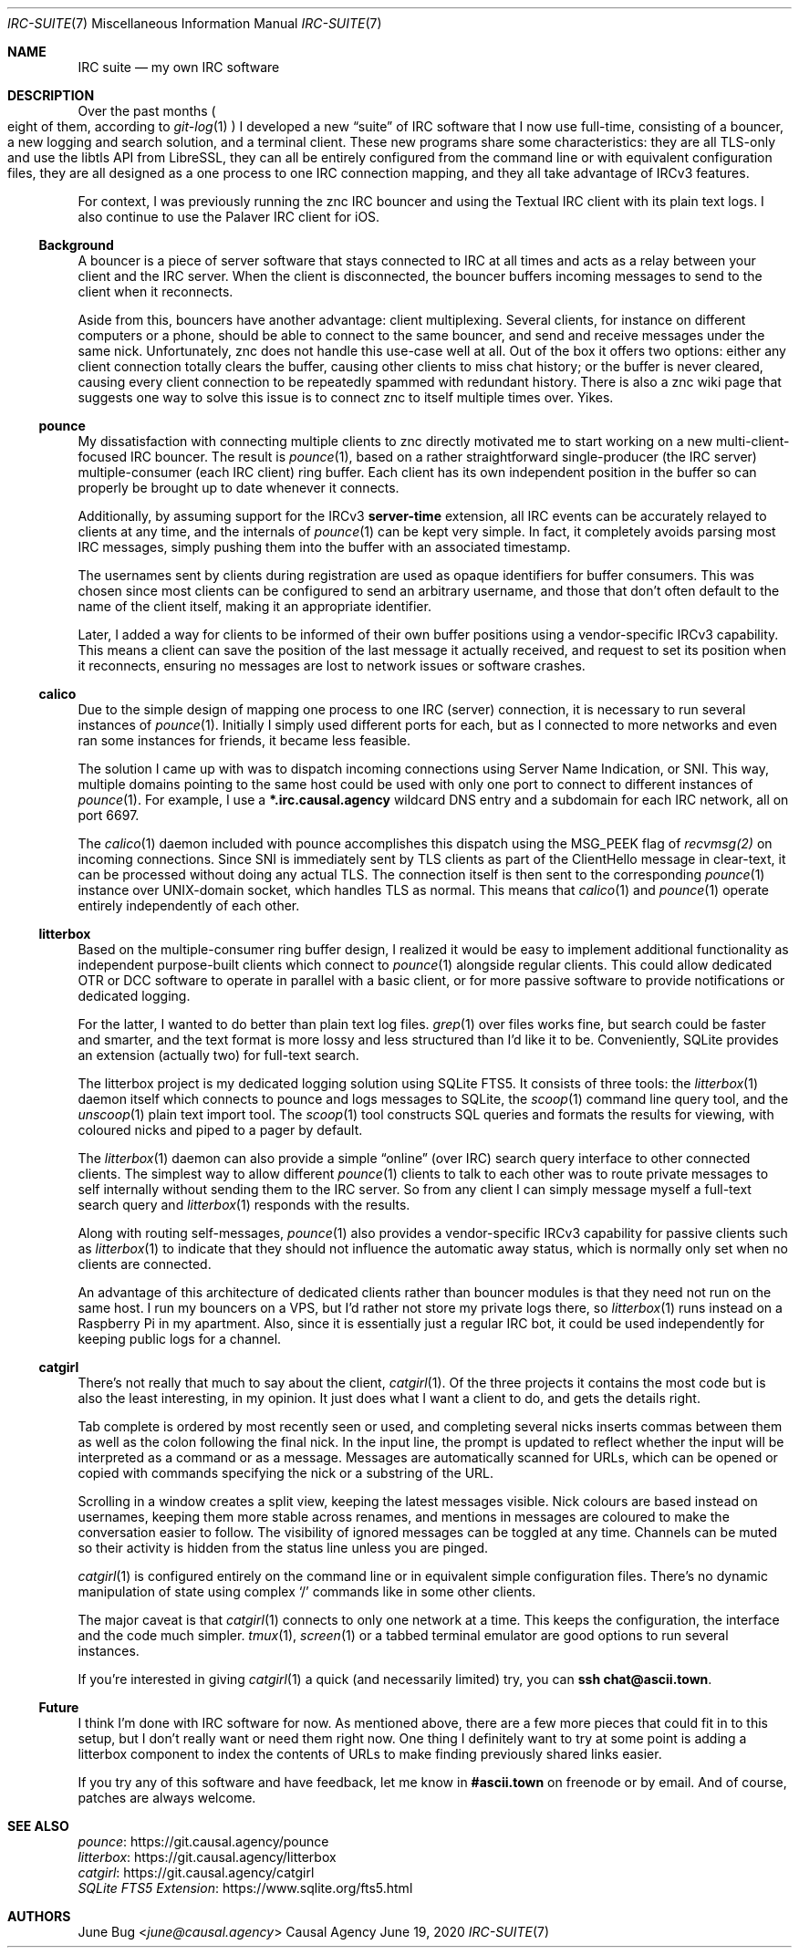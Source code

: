 .Dd June 19, 2020
.Dt IRC-SUITE 7
.Os "Causal Agency"
.
.Sh NAME
.Nm IRC suite
.Nd my own IRC software
.
.Sh DESCRIPTION
Over the past months
.Po
eight of them, according to
.Xr git-log 1
.Pc
I developed a new
.Dq suite
of IRC software
that I now use full-time,
consisting of a bouncer,
a new logging and search solution,
and a terminal client.
These new programs share some characteristics:
they are all TLS-only
and use the libtls API from LibreSSL,
they can all be entirely configured from the command line
or with equivalent configuration files,
they are all designed as
a one process to one IRC connection mapping,
and they all take advantage of IRCv3 features.
.
.Pp
For context,
I was previously running
the znc IRC bouncer
and using the Textual IRC client
with its plain text logs.
I also continue to use
the Palaver IRC client for iOS.
.
.Ss Background
A bouncer is a piece of server software
that stays connected to IRC at all times
and acts as a relay
between your client and the IRC server.
When the client is disconnected,
the bouncer buffers incoming messages
to send to the client when it reconnects.
.
.Pp
Aside from this,
bouncers have another advantage:
client multiplexing.
Several clients,
for instance on different computers
or a phone,
should be able to connect to the same bouncer,
and send and receive messages under the same nick.
Unfortunately,
znc does not handle this use-case well at all.
Out of the box it offers two options:
either any client connection totally clears the buffer,
causing other clients to miss chat history;
or the buffer is never cleared,
causing every client connection
to be repeatedly spammed with redundant history.
There is also a znc wiki page
that suggests one way to solve this issue
is to connect znc to itself multiple times over.
Yikes.
.
.Ss pounce
My dissatisfaction with
connecting multiple clients to znc
directly motivated me to start working
on a new multi-client-focused IRC bouncer.
The result is
.Xr pounce 1 ,
based on a rather straightforward
single-producer (the IRC server)
multiple-consumer (each IRC client)
ring buffer.
Each client has its own
independent position in the buffer
so can properly be brought up to date
whenever it connects.
.
.Pp
Additionally,
by assuming support for the IRCv3
.Sy server-time
extension,
all IRC events can be accurately
relayed to clients at any time,
and the internals of
.Xr pounce 1
can be kept very simple.
In fact,
it completely avoids parsing most IRC messages,
simply pushing them into the buffer
with an associated timestamp.
.
.Pp
The usernames sent by clients during registration
are used as opaque identifiers for buffer consumers.
This was chosen since most clients
can be configured to send an arbitrary username,
and those that don't often default
to the name of the client itself,
making it an appropriate identifier.
.
.Pp
Later,
I added a way for clients
to be informed of their own buffer positions
using a vendor-specific IRCv3 capability.
This means a client
can save the position
of the last message it actually received,
and request to set its position
when it reconnects,
ensuring no messages are lost
to network issues
or software crashes.
.
.Ss calico
Due to the simple design of mapping
one process to one IRC (server) connection,
it is necessary to run several instances of
.Xr pounce 1 .
Initially I simply used different ports for each,
but as I connected to more networks
and even ran some instances for friends,
it became less feasible.
.
.Pp
The solution I came up with
was to dispatch incoming connections
using Server Name Indication, or SNI.
This way,
multiple domains pointing to the same host
could be used with only one port
to connect to different instances of
.Xr pounce 1 .
For example,
I use a
.Li *.irc.causal.agency
wildcard DNS entry
and a subdomain for each IRC network,
all on port 6697.
.
.Pp
The
.Xr calico 1
daemon included with pounce
accomplishes this dispatch
using the
.Dv MSG_PEEK
flag of
.Xr recvmsg(2)
on incoming connections.
Since SNI is immediately sent by TLS clients
as part of the ClientHello message in clear-text,
it can be processed
without doing any actual TLS.
The connection itself is then
sent to the corresponding
.Xr pounce 1
instance
over UNIX-domain socket,
which handles TLS as normal.
This means that
.Xr calico 1
and
.Xr pounce 1
operate entirely independently of each other.
.
.Ss litterbox
Based on the multiple-consumer ring buffer design,
I realized it would be easy
to implement additional functionality
as independent purpose-built clients
which connect to
.Xr pounce 1
alongside regular clients.
This could allow dedicated OTR or DCC software
to operate in parallel with a basic client,
or for more passive software
to provide notifications
or dedicated logging.
.
.Pp
For the latter,
I wanted to do better than
plain text log files.
.Xr grep 1
over files works fine,
but search could be faster and smarter,
and the text format is
more lossy and less structured
than I'd like it to be.
Conveniently,
SQLite provides an extension
(actually two)
for full-text search.
.
.Pp
The litterbox project
is my dedicated logging solution
using SQLite FTS5.
It consists of three tools:
the
.Xr litterbox 1
daemon itself which connects to pounce
and logs messages to SQLite,
the
.Xr scoop 1
command line query tool,
and the
.Xr unscoop 1
plain text import tool.
The
.Xr scoop 1
tool constructs SQL queries
and formats the results for viewing,
with coloured nicks
and piped to a pager
by default.
.
.Pp
The
.Xr litterbox 1
daemon
can also provide a simple
.Dq online
.Pq over IRC
search query interface
to other connected clients.
The simplest way to allow different
.Xr pounce 1
clients to talk to each other
was to route private messages to self
internally without sending them to the IRC server.
So from any client
I can simply message myself
a full-text search query
and
.Xr litterbox 1
responds with the results.
.
.Pp
Along with routing self-messages,
.Xr pounce 1
also provides a vendor-specific IRCv3 capability
for passive clients such as
.Xr litterbox 1
to indicate that they should not influence
the automatic away status,
which is normally only set
when no clients are connected.
.
.Pp
An advantage of this architecture
of dedicated clients
rather than bouncer modules
is that they need not run
on the same host.
I run my bouncers on a VPS,
but I'd rather not store my private logs there,
so
.Xr litterbox 1
runs instead on a Raspberry Pi
in my apartment.
Also,
since it is essentially
just a regular IRC bot,
it could be used independently
for keeping public logs for a channel.
.
.Ss catgirl
There's not really that much to say
about the client,
.Xr catgirl 1 .
Of the three projects
it contains the most code
but is also the least interesting,
in my opinion.
It just does what I want a client to do,
and gets the details right.
.
.Pp
Tab complete is ordered by most recently seen or used,
and completing several nicks
inserts commas between them
as well as the colon following the final nick.
In the input line,
the prompt is updated
to reflect whether the input
will be interpreted as a command or as a message.
Messages are automatically scanned for URLs,
which can be opened or copied with commands
specifying the nick or a substring of the URL.
.
.Pp
Scrolling in a window creates a split view,
keeping the latest messages visible.
Nick colours are based instead on usernames,
keeping them more stable across renames,
and mentions in messages are coloured
to make the conversation easier to follow.
The visibility of ignored messages
can be toggled at any time.
Channels can be muted
so their activity is hidden
from the status line
unless you are pinged.
.
.Pp
.Xr catgirl 1
is configured entirely on the command line
or in equivalent simple configuration files.
There's no dynamic manipulation of state
using complex
.Ql /
commands like in some other clients.
.
.Pp
The major caveat is that
.Xr catgirl 1
connects to only one network at a time.
This keeps the configuration, the interface
and the code much simpler.
.Xr tmux 1 ,
.Xr screen 1
or a tabbed terminal emulator
are good options to run several instances.
.
.Pp
If you're interested in giving
.Xr catgirl 1
a quick (and necessarily limited) try,
you can
.Li ssh chat@ascii.town .
.
.Ss Future
I think I'm done with IRC software for now.
As mentioned above,
there are a few more pieces
that could fit in to this setup,
but I don't really want or need them right now.
One thing I definitely want to try
at some point
is adding a litterbox component
to index the contents of URLs
to make finding previously shared links easier.
.
.Pp
If you try any of this software
and have feedback,
let me know in
.Li #ascii.town
on freenode
or by email.
And of course,
patches are always welcome.
.
.Sh SEE ALSO
.Bl -item -compact
.It
.Lk "https://git.causal.agency/pounce" pounce
.It
.Lk "https://git.causal.agency/litterbox" litterbox
.It
.Lk "https://git.causal.agency/catgirl" catgirl
.It
.Lk "https://www.sqlite.org/fts5.html" "SQLite FTS5 Extension"
.El
.
.Sh AUTHORS
.An June Bug Aq Mt june@causal.agency
